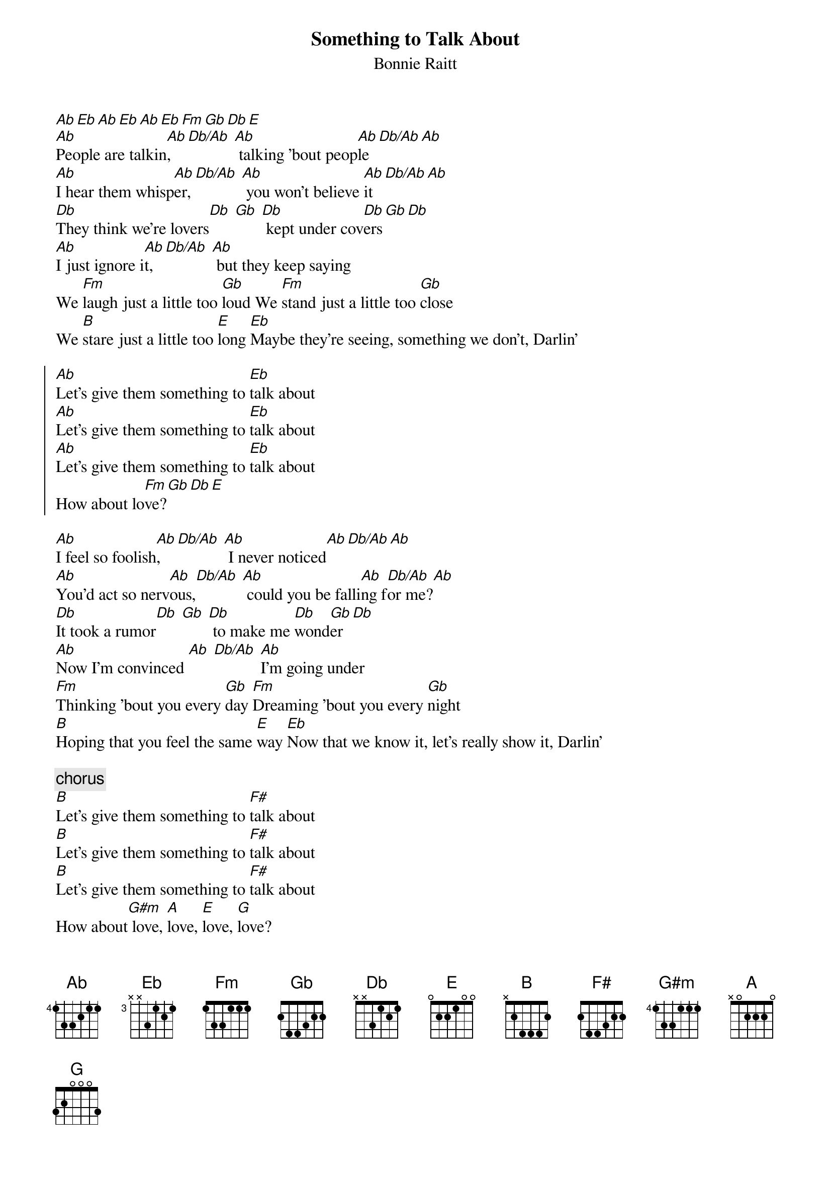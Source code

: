 {title:Something to Talk About}
{subtitle:Bonnie Raitt}
[Ab][Eb][Ab][Eb][Ab][Eb][Fm][Gb][Db][E]
[Ab]People are talkin[Ab], [Db/Ab] [Ab] talking 'bout peop[Ab]le[Db/Ab][Ab]
[Ab]I hear them whisp[Ab]er, [Db/Ab] [Ab] you won't believe [Ab]it[Db/Ab][Ab]
[Db]They think we're lovers[Db] [Gb] [Db] kept under cov[Db]ers[Gb][Db]
[Ab]I just ignore i[Ab]t, [Db/Ab] [Ab] but they keep saying
We [Fm]laugh just a little too [Gb]loud We [Fm]stand just a little too [Gb]close
We [B]stare just a little too [E]long [Eb]Maybe they're seeing, something we don't, Darlin'

{soc}
[Ab]Let's give them something to [Eb]talk about
[Ab]Let's give them something to [Eb]talk about
[Ab]Let's give them something to [Eb]talk about
How about lo[Fm]ve?[Gb][Db][E]
{eoc}

[Ab]I feel so foolish[Ab], [Db/Ab] [Ab] I never noticed[Ab][Db/Ab][Ab]
[Ab]You'd act so nerv[Ab]ous,[Db/Ab] [Ab] could you be falli[Ab]ng f[Db/Ab]or me?[Ab]
[Db]It took a rumor[Db] [Gb] [Db] to make me [Db]wond[Gb]er[Db]
[Ab]Now I'm convinced [Ab] [Db/Ab] [Ab]I'm going under
[Fm]Thinking 'bout you every [Gb]day [Fm]Dreaming 'bout you every [Gb]night
[B]Hoping that you feel the same [E]way [Eb]Now that we know it, let's really show it, Darlin'

{c:chorus}
[B]Let's give them something to [F#]talk about
[B]Let's give them something to [F#]talk about
[B]Let's give them something to [F#]talk about
How about[G#m] love, [A]love, [E]love, [G]love?
